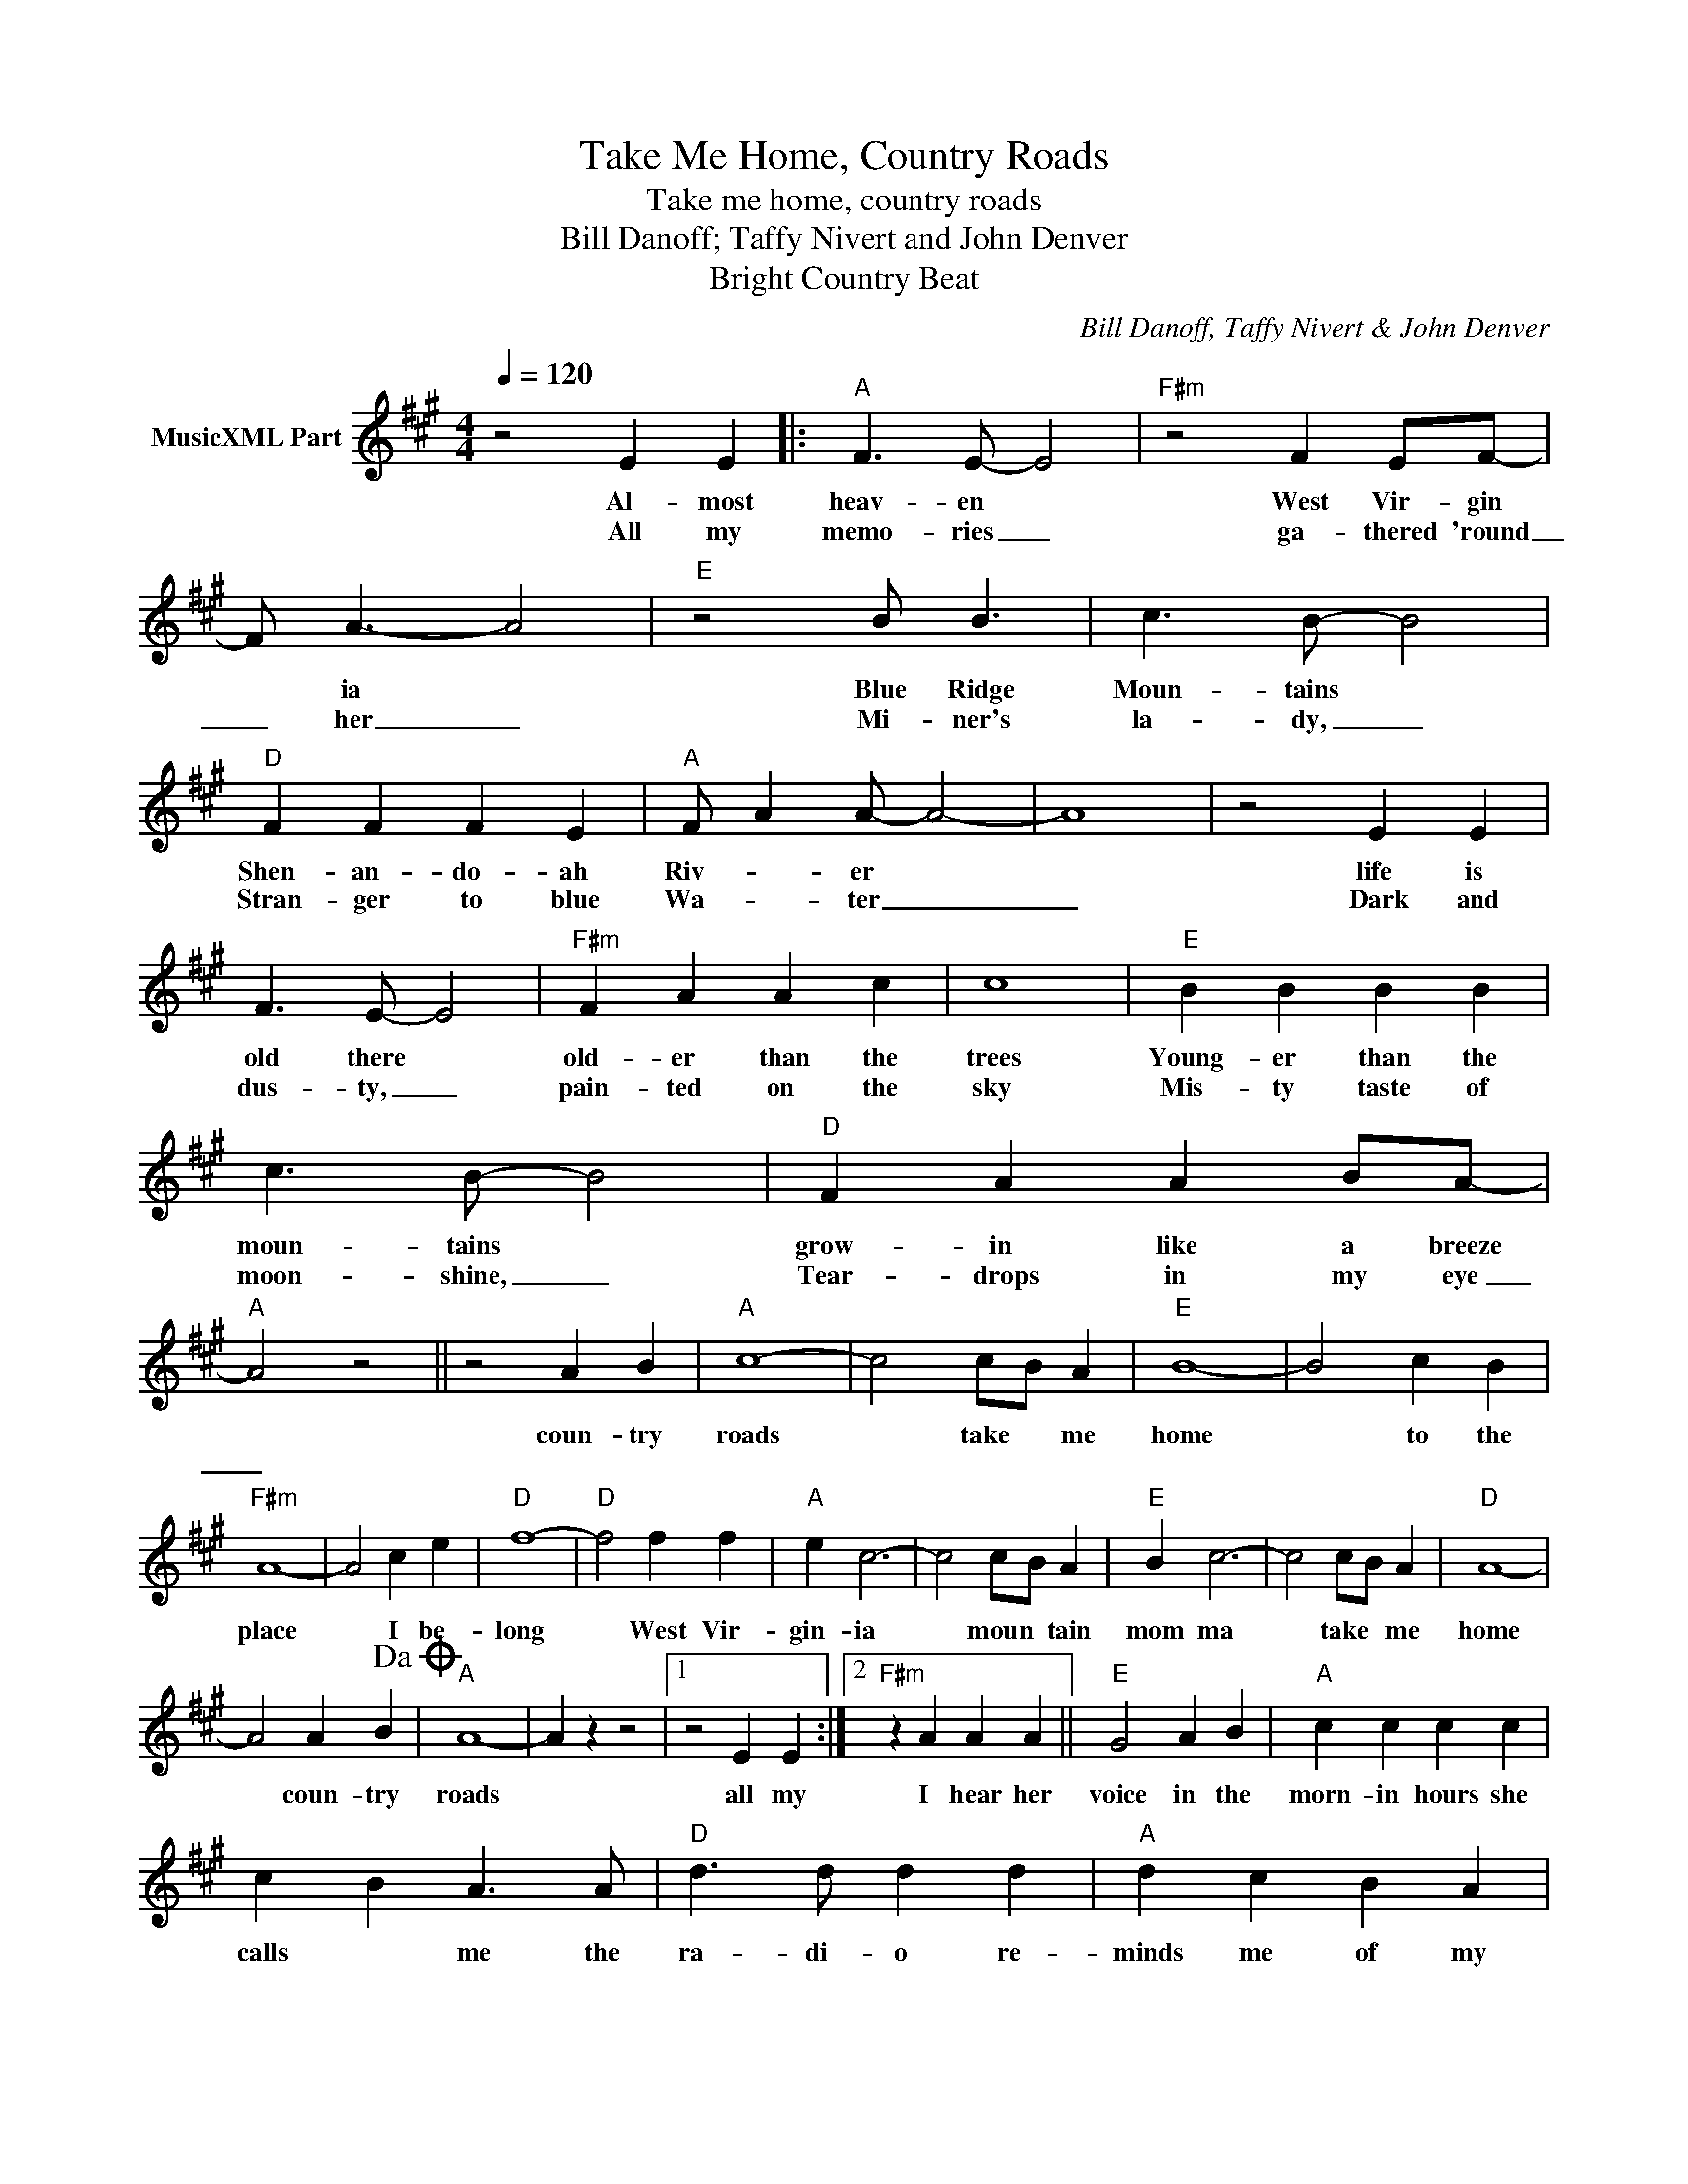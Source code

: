 X:1
T:Take Me Home, Country Roads
T:Take me home, country roads
T:Bill Danoff; Taffy Nivert and John Denver
T:Bright Country Beat
C:Bill Danoff, Taffy Nivert & John Denver
Z:All Rights Reserved
L:1/4
Q:1/4=120
M:4/4
K:A
V:1 treble nm="MusicXML Part"
%%MIDI program 4
V:1
 z2 E E |:"A" F3/2 E/- E2 |"F#m" z2 F E/F/- | F/ A3/2- A2 |"E" z2 B/ B3/2 | c3/2 B/- B2 | %6
w: Al- most|heav- en *|West Vir- gin|* ia *|Blue Ridge|Moun- tains *|
w: All my|memo- ries _|ga- thered 'round|_ her _|Mi- ner's|la- dy, _|
"D" F F F E |"A" F/ A A/- A2- | A4 | z2 E E | F3/2 E/- E2 |"F#m" F A A c | c4 |"E" B B B B | %14
w: Shen- an- do- ah|Riv- * er *||life is|old there *|old- er than the|trees|Young- er than the|
w: Stran- ger to blue|Wa- * ter _|_|Dark and|dus- ty, _|pain- ted on the|sky|Mis- ty taste of|
 c3/2 B/- B2 |"D" F A A B/A/- |"A" A2 z2 || z2 A B |"A" c4- | c2 c/B/ A |"E" B4- | B2 c B | %22
w: moun- tains *|grow- in like a breeze||coun- try|roads|* take * me|home|* to the|
w: moon- shine, _|Tear- drops in my eye|_||||||
"F#m" A4- | A2 c e |"D" f4- |"D" f2 f f |"A" e c3- | c2 c/B/ A |"E" B c3- | c2 c/B/ A |"D" A4- | %31
w: place|* I be-|long|* West Vir-|gin- ia|* moun * tain|mom ma|* take * me|home|
w: |||||||||
 A2 A B!dacoda! |"A" A4- | A z z2 |1 z2 E E :|2"F#m" z A A A ||"E" G2 A B |"A" c c c c | %38
w: * coun- try|roads||all my|I hear her|voice in the|morn- in hours she|
w: |||||||
 c B A3/2 A/ |"D" d3/2 d/ d d |"A" d c B A |"E" B2 c3/2 c/ | B3 B |"F#m" c c c c |"G" B B B/ B3/2 | %45
w: calls * me the|ra- di- o re-|minds me of my|home far a-|way and|driv- in down the|road I get a|
w: |||||||
"D" A A A/ A3/2 |"A" A3/2 A/ A/ A3/2 |"E" B c B2- | B2 B c |"E7" d4- | d4 ||"A"O A4- | A z c/B/ A | %53
w: feel- in that I|should have been home|yes- ter- day|* yes- ter-|day||roads|* take * me|
w: ||||||||
"E" B4- | B2 c/B/ A |"A" A4- | A2 c/B/ A |"E" B4- | B2 c/B/ A |"A" A4- | A2- A z |] %61
w: home|* coun- * try|roads|* take * me|home|* coun * try|roads.||
w: ||||||||

